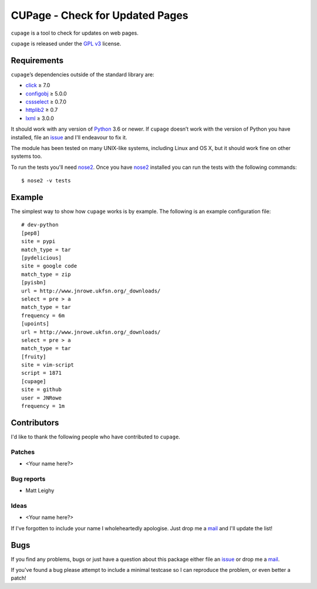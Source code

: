 CUPage - Check for Updated Pages
================================

.. image:: https://secure.travis-ci.org/JNRowe/cupage.png?branch=master
   :target: https://travis-ci.org/JNRowe/cupage

``cupage`` is a tool to check for updates on web pages.

``cupage`` is released under the `GPL v3`_ license.

Requirements
------------

``cupage``’s dependencies outside of the standard library are:

* click_ ≥ 7.0
* configobj_ ≥ 5.0.0
* cssselect_ ≥ 0.7.0
* httplib2_ ≥ 0.7
* lxml_ ≥ 3.0.0

It should work with any version of Python_ 3.6 or newer.  If ``cupage`` doesn’t
work with the version of Python you have installed, file an issue_ and I'll
endeavour to fix it.

The module has been tested on many UNIX-like systems, including Linux and OS X,
but it should work fine on other systems too.

To run the tests you'll need nose2_.  Once you have nose2_ installed you can run
the tests with the following commands::

    $ nose2 -v tests

Example
-------

The simplest way to show how ``cupage`` works is by example.  The
following is an example configuration file::

    # dev-python
    [pep8]
    site = pypi
    match_type = tar
    [pydelicious]
    site = google code
    match_type = zip
    [pyisbn]
    url = http://www.jnrowe.ukfsn.org/_downloads/
    select = pre > a
    match_type = tar
    frequency = 6m
    [upoints]
    url = http://www.jnrowe.ukfsn.org/_downloads/
    select = pre > a
    match_type = tar
    [fruity]
    site = vim-script
    script = 1871
    [cupage]
    site = github
    user = JNRowe
    frequency = 1m

Contributors
------------

I'd like to thank the following people who have contributed to ``cupage``.

Patches
'''''''

* <Your name here?>

Bug reports
'''''''''''

* Matt Leighy

Ideas
'''''

* <Your name here?>

If I've forgotten to include your name I wholeheartedly apologise.  Just drop me
a mail_ and I'll update the list!

Bugs
----

If you find any problems, bugs or just have a question about this package either
file an issue_ or drop me a mail_.

If you've found a bug please attempt to include a minimal testcase so I can
reproduce the problem, or even better a patch!

.. _GPL v3: https://www.gnu.org/licenses/
.. _click: https://pypi.python.org/pypi/click/
.. _configobj: https://pypi.python.org/pypi/configobj/
.. _cssselect: https://pypi.python.org/pypi/cssselect/
.. _httplib2: http://code.google.com/p/httplib2/
.. _lxml: http://lxml.de/
.. _Python: https://www.python.org/
.. _issue: https://github.com/JNRowe/cupage/issues
.. _nose2: https://pypi.python.org/pypi/nose2/
.. _mail: jnrowe@gmail.com

